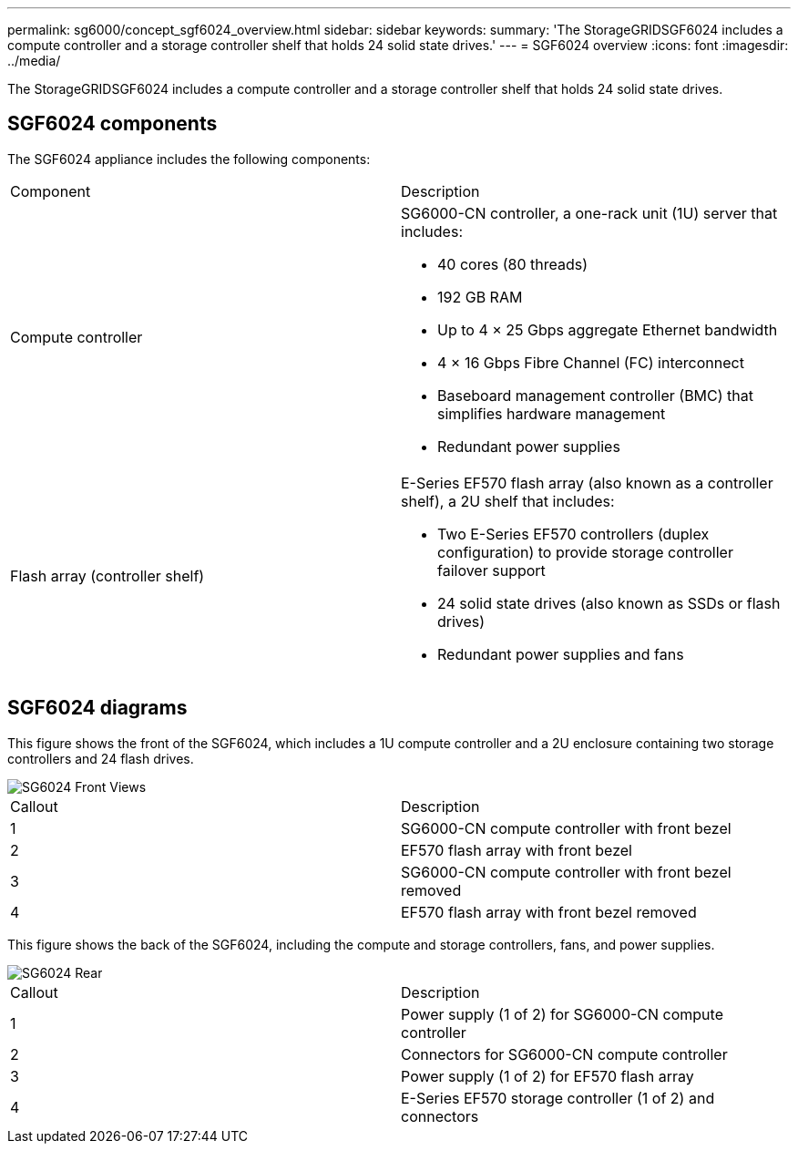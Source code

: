 ---
permalink: sg6000/concept_sgf6024_overview.html
sidebar: sidebar
keywords: 
summary: 'The StorageGRIDSGF6024 includes a compute controller and a storage controller shelf that holds 24 solid state drives.'
---
= SGF6024 overview
:icons: font
:imagesdir: ../media/

[.lead]
The StorageGRIDSGF6024 includes a compute controller and a storage controller shelf that holds 24 solid state drives.

== SGF6024 components

The SGF6024 appliance includes the following components:

|===
| Component| Description
a|
Compute controller
a|
SG6000-CN controller, a one-rack unit (1U) server that includes:

* 40 cores (80 threads)
* 192 GB RAM
* Up to 4 × 25 Gbps aggregate Ethernet bandwidth
* 4 × 16 Gbps Fibre Channel (FC) interconnect
* Baseboard management controller (BMC) that simplifies hardware management
* Redundant power supplies

a|
Flash array (controller shelf)
a|
E-Series EF570 flash array (also known as a controller shelf), a 2U shelf that includes:

* Two E-Series EF570 controllers (duplex configuration) to provide storage controller failover support
* 24 solid state drives (also known as SSDs or flash drives)
* Redundant power supplies and fans

|===

== SGF6024 diagrams

This figure shows the front of the SGF6024, which includes a 1U compute controller and a 2U enclosure containing two storage controllers and 24 flash drives.

image::../media/sgf6024_front_view_with_and_without_bezels.png[SG6024 Front Views]

|===
| Callout| Description
a|
1
a|
SG6000-CN compute controller with front bezel
a|
2
a|
EF570 flash array with front bezel
a|
3
a|
SG6000-CN compute controller with front bezel removed
a|
4
a|
EF570 flash array with front bezel removed
|===
This figure shows the back of the SGF6024, including the compute and storage controllers, fans, and power supplies.

image::../media/sgf6024_rear_view.gif[SG6024 Rear]

|===
| Callout| Description
a|
1
a|
Power supply (1 of 2) for SG6000-CN compute controller
a|
2
a|
Connectors for SG6000-CN compute controller
a|
3
a|
Power supply (1 of 2) for EF570 flash array
a|
4
a|
E-Series EF570 storage controller (1 of 2) and connectors
|===
